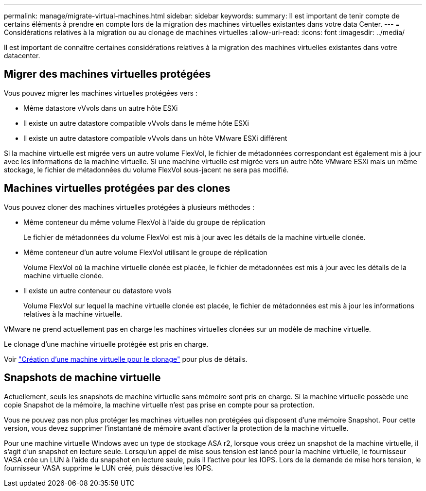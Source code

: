 ---
permalink: manage/migrate-virtual-machines.html 
sidebar: sidebar 
keywords:  
summary: Il est important de tenir compte de certains éléments à prendre en compte lors de la migration des machines virtuelles existantes dans votre data Center. 
---
= Considérations relatives à la migration ou au clonage de machines virtuelles
:allow-uri-read: 
:icons: font
:imagesdir: ../media/


[role="lead"]
Il est important de connaître certaines considérations relatives à la migration des machines virtuelles existantes dans votre datacenter.



== Migrer des machines virtuelles protégées

Vous pouvez migrer les machines virtuelles protégées vers :

* Même datastore vVvols dans un autre hôte ESXi
* Il existe un autre datastore compatible vVvols dans le même hôte ESXi
* Il existe un autre datastore compatible vVvols dans un hôte VMware ESXi différent


Si la machine virtuelle est migrée vers un autre volume FlexVol, le fichier de métadonnées correspondant est également mis à jour avec les informations de la machine virtuelle. Si une machine virtuelle est migrée vers un autre hôte VMware ESXi mais un même stockage, le fichier de métadonnées du volume FlexVol sous-jacent ne sera pas modifié.



== Machines virtuelles protégées par des clones

Vous pouvez cloner des machines virtuelles protégées à plusieurs méthodes :

* Même conteneur du même volume FlexVol à l'aide du groupe de réplication
+
Le fichier de métadonnées du volume FlexVol est mis à jour avec les détails de la machine virtuelle clonée.

* Même conteneur d'un autre volume FlexVol utilisant le groupe de réplication
+
Volume FlexVol où la machine virtuelle clonée est placée, le fichier de métadonnées est mis à jour avec les détails de la machine virtuelle clonée.

* Il existe un autre conteneur ou datastore vvols
+
Volume FlexVol sur lequel la machine virtuelle clonée est placée, le fichier de métadonnées est mis à jour les informations relatives à la machine virtuelle.



VMware ne prend actuellement pas en charge les machines virtuelles clonées sur un modèle de machine virtuelle.

Le clonage d'une machine virtuelle protégée est pris en charge.

Voir https://docs.vmware.com/en/VMware-Horizon/2103/virtual-desktops/GUID-B5020738-8649-4308-A8B0-70AF80527DF6.html["Création d'une machine virtuelle pour le clonage"] pour plus de détails.



== Snapshots de machine virtuelle

Actuellement, seuls les snapshots de machine virtuelle sans mémoire sont pris en charge. Si la machine virtuelle possède une copie Snapshot de la mémoire, la machine virtuelle n'est pas prise en compte pour sa protection.

Vous ne pouvez pas non plus protéger les machines virtuelles non protégées qui disposent d'une mémoire Snapshot. Pour cette version, vous devez supprimer l'instantané de mémoire avant d'activer la protection de la machine virtuelle.

Pour une machine virtuelle Windows avec un type de stockage ASA r2, lorsque vous créez un snapshot de la machine virtuelle, il s'agit d'un snapshot en lecture seule. Lorsqu'un appel de mise sous tension est lancé pour la machine virtuelle, le fournisseur VASA crée un LUN à l'aide du snapshot en lecture seule, puis il l'active pour les IOPS. Lors de la demande de mise hors tension, le fournisseur VASA supprime le LUN créé, puis désactive les IOPS.
